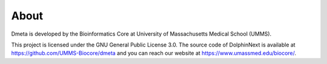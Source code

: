 *****
About
*****

Dmeta is developed by the Bioinformatics Core at University of Massachusetts Medical School (UMMS).

This project is licensed under the  GNU General Public License 3.0. The source code of DolphinNext is available at https://github.com/UMMS-Biocore/dmeta and you can reach our website at https://www.umassmed.edu/biocore/.


